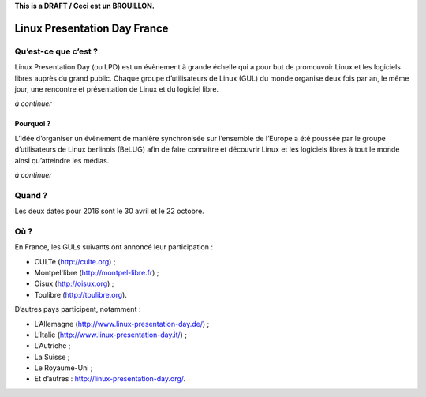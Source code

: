 .. Utilisation : rst2html --stylesheet=main.css --title="Linux Presentation Day France" inde    x.rst > index.html

**This is a DRAFT / Ceci est un BROUILLON.**

Linux Presentation Day France
=============================

Qu’est-ce que c’est ?
~~~~~~~~~~~~~~~~~~~~~

Linux Presentation Day (ou LPD) est un évènement à grande échelle qui a pour but de promouvoir Linux et les logiciels libres auprès du grand public. Chaque groupe d’utilisateurs de Linux (GUL) du monde organise deux fois par an, le même jour, une rencontre et présentation de Linux et du logiciel libre. 

*à continuer*

Pourquoi ?
^^^^^^^^^^

L’idée d’organiser un évènement de manière synchronisée sur l’ensemble de l’Europe a été poussée par le groupe d’utilisateurs de Linux berlinois (BeLUG) afin de faire connaitre et découvrir Linux et les logiciels libres à tout le monde ainsi qu’atteindre les médias.

*à continuer* 

Quand ?
~~~~~~~

Les deux dates pour 2016 sont le 30 avril et le 22 octobre.

Où ?
~~~~~

En France, les GULs suivants ont annoncé leur participation :

* CULTe (http://culte.org) ;
* Montpel'libre (http://montpel-libre.fr) ; 
* Oisux (http://oisux.org) ;
* Toulibre (http://toulibre.org).

D’autres pays participent, notamment :

* L’Allemagne (http://www.linux-presentation-day.de/) ;
* L’Italie (http://www.linux-presentation-day.it/) ;
* L’Autriche ;
* La Suisse ;
* Le Royaume-Uni ;
* Et d’autres : http://linux-presentation-day.org/.
